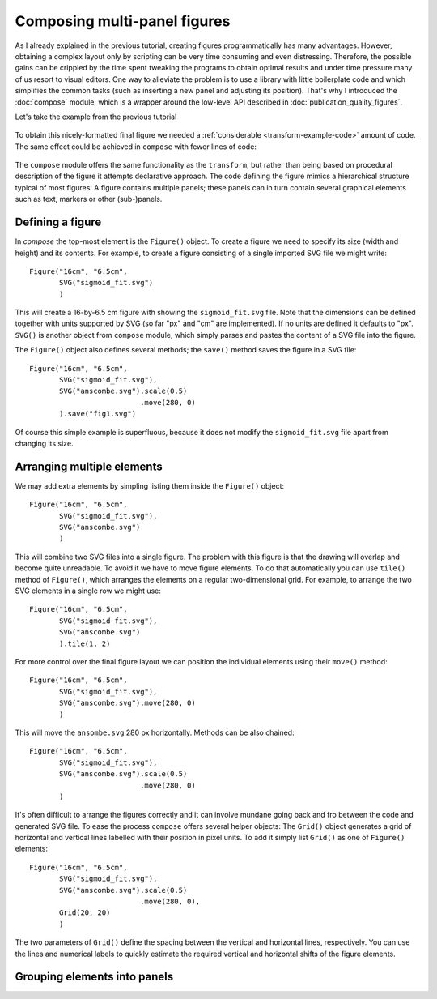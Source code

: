Composing multi-panel figures
=============================

As I already explained in the previous tutorial, creating figures
programmatically has many advantages. However, obtaining a complex
layout only by scripting can be very time consuming and even 
distressing. Therefore, the possible gains can be crippled by the
time spent tweaking the programs to obtain optimal results and under
time pressure many of us resort to visual editors. One way to alleviate
the problem is to use a library with little boilerplate code and which 
simplifies the common tasks (such as inserting a new panel and adjusting
its position). That's why I introduced the :doc:`compose` module, which
is a wrapper around the low-level API described in :doc:`publication_quality_figures`.

Let's take the example from the previous tutorial

.. figure:: fig_final.png

To obtain this nicely-formatted final figure we needed a :ref:`considerable <transform-example-code>` amount of code. 
The same effect could be achieved in ``compose`` with fewer lines of code:

    .. literalinclude:: fig_compose.py

The ``compose`` module offers the same functionality as the ``transform``, but
rather than being based on procedural description of the figure it attempts
declarative approach. The code defining the figure mimics a hierarchical
structure typical of most figures: A figure contains multiple panels; these panels can in
turn contain several graphical elements such as text, markers or other
(sub-)panels.

Defining a figure
-----------------

In `compose` the top-most element is the ``Figure()`` object. To create a figure we need to specify
its size (width and height) and its contents. For example, to create a figure consisting of a single 
imported SVG file we might write::

    Figure("16cm", "6.5cm", 
           SVG("sigmoid_fit.svg")
           )

This will create a 16-by-6.5 cm figure with showing the ``sigmoid_fit.svg`` file.
Note that the dimensions can be defined  together with units supported by SVG
(so far "px" and "cm" are implemented). If no units are defined it defaults
to "px". ``SVG()`` is another object from ``compose`` module, which simply
parses and pastes the content of a SVG file into the figure. 

The ``Figure()`` object also defines several methods; the ``save()`` method
saves the figure in a SVG file::

    Figure("16cm", "6.5cm", 
           SVG("sigmoid_fit.svg"),
           SVG("anscombe.svg").scale(0.5)
                              .move(280, 0)
           ).save("fig1.svg")

Of course this simple example is superfluous, because it does not modify the ``sigmoid_fit.svg``
file apart from changing its size.



Arranging multiple elements
---------------------------

We may add extra elements by simpling listing them inside the ``Figure()`` object::

    Figure("16cm", "6.5cm", 
           SVG("sigmoid_fit.svg"),
           SVG("anscombe.svg")
           )

This will combine two SVG files into a single figure. The problem with this
figure is that the drawing will overlap and become quite unreadable. To avoid it
we have to move figure elements. To do that automatically  you
can use ``tile()`` method of ``Figure()``, which arranges the elements
on a regular two-dimensional grid. For example, to arrange the two SVG elements
in a single row we might use::

    Figure("16cm", "6.5cm", 
           SVG("sigmoid_fit.svg"),
           SVG("anscombe.svg")
           ).tile(1, 2)


For more control over the final figure layout  we can position the
individual elements using their ``move()`` method::

    Figure("16cm", "6.5cm", 
           SVG("sigmoid_fit.svg"),
           SVG("anscombe.svg").move(280, 0)
           )

This will move the ``ansombe.svg`` 280 px horizontally. Methods can be also
chained::

    Figure("16cm", "6.5cm", 
           SVG("sigmoid_fit.svg"),
           SVG("anscombe.svg").scale(0.5)
                              .move(280, 0)
           )

It's often difficult to arrange the figures correctly and it can involve mundane
going back and fro between the code and generated SVG file. To ease the process
``compose`` offers several helper objects: The ``Grid()`` object generates a grid of
horizontal and vertical lines labelled with their position in pixel units. To
add it simply list ``Grid()`` as one of ``Figure()`` elements::

    Figure("16cm", "6.5cm", 
           SVG("sigmoid_fit.svg"),
           SVG("anscombe.svg").scale(0.5)
                              .move(280, 0),
           Grid(20, 20)
           )

The two parameters of ``Grid()`` define the spacing between the vertical and
horizontal lines, respectively. You can use the lines and numerical labels to
quickly estimate the required vertical and horizontal shifts of the figure
elements.


Grouping elements into panels
-----------------------------
